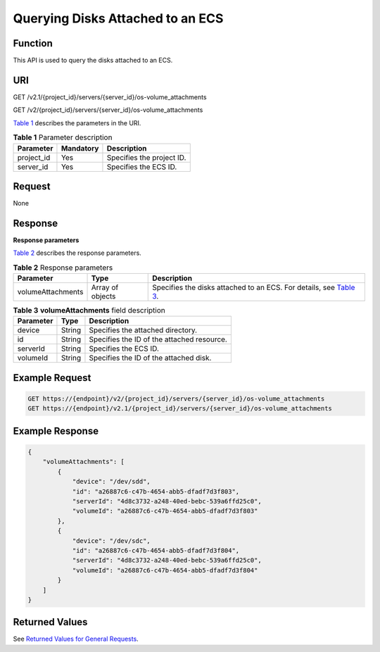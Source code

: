 Querying Disks Attached to an ECS
=================================

Function
--------

This API is used to query the disks attached to an ECS.

URI
---

GET /v2.1/{project_id}/servers/{server_id}/os-volume_attachments

GET /v2/{project_id}/servers/{server_id}/os-volume_attachments

`Table 1 <#enustopic0020212671table35893824>`__ describes the parameters in the URI. 

.. _ENUSTOPIC0020212671table35893824:

.. table:: **Table 1** Parameter description

   ========== ========= =========================
   Parameter  Mandatory Description
   ========== ========= =========================
   project_id Yes       Specifies the project ID.
   server_id  Yes       Specifies the ECS ID.
   ========== ========= =========================

Request
-------

None

Response
--------

**Response parameters**

`Table 2 <#enustopic0020212671table57959838>`__ describes the response parameters. 

.. _ENUSTOPIC0020212671table57959838:

.. table:: **Table 2** Response parameters

   +-------------------+------------------+----------------------------------------------------------------------------------------------------------+
   | Parameter         | Type             | Description                                                                                              |
   +===================+==================+==========================================================================================================+
   | volumeAttachments | Array of objects | Specifies the disks attached to an ECS. For details, see `Table 3 <#enustopic0020212671table7886611>`__. |
   +-------------------+------------------+----------------------------------------------------------------------------------------------------------+



.. _ENUSTOPIC0020212671table7886611:

.. table:: **Table 3** **volumeAttachments** field description

   ========= ====== ==========================================
   Parameter Type   Description
   ========= ====== ==========================================
   device    String Specifies the attached directory.
   id        String Specifies the ID of the attached resource.
   serverId  String Specifies the ECS ID.
   volumeId  String Specifies the ID of the attached disk.
   ========= ====== ==========================================

Example Request
---------------

.. code-block::

   GET https://{endpoint}/v2/{project_id}/servers/{server_id}/os-volume_attachments
   GET https://{endpoint}/v2.1/{project_id}/servers/{server_id}/os-volume_attachments

Example Response
----------------

.. code-block::

   {
       "volumeAttachments": [
           {
               "device": "/dev/sdd",
               "id": "a26887c6-c47b-4654-abb5-dfadf7d3f803",
               "serverId": "4d8c3732-a248-40ed-bebc-539a6ffd25c0",
               "volumeId": "a26887c6-c47b-4654-abb5-dfadf7d3f803"
           },
           {
               "device": "/dev/sdc",
               "id": "a26887c6-c47b-4654-abb5-dfadf7d3f804",
               "serverId": "4d8c3732-a248-40ed-bebc-539a6ffd25c0",
               "volumeId": "a26887c6-c47b-4654-abb5-dfadf7d3f804"
           }
       ]
   }

Returned Values
---------------

See `Returned Values for General Requests <../../common_parameters/returned_values_for_general_requests.html>`__.


